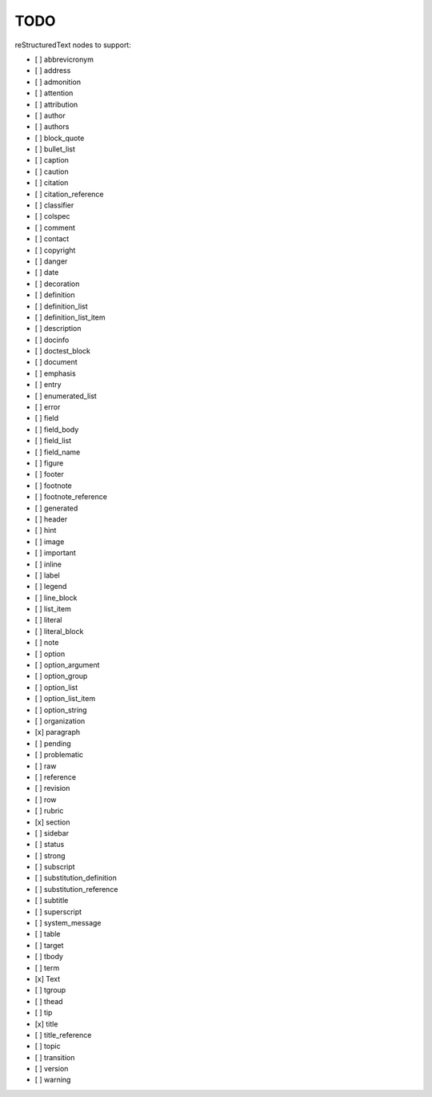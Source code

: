 TODO
====

reStructuredText nodes to support:

* [ ] abbrevicronym
* [ ] address
* [ ] admonition
* [ ] attention
* [ ] attribution
* [ ] author
* [ ] authors
* [ ] block_quote
* [ ] bullet_list
* [ ] caption
* [ ] caution
* [ ] citation
* [ ] citation_reference
* [ ] classifier
* [ ] colspec
* [ ] comment
* [ ] contact
* [ ] copyright
* [ ] danger
* [ ] date
* [ ] decoration
* [ ] definition
* [ ] definition_list
* [ ] definition_list_item
* [ ] description
* [ ] docinfo
* [ ] doctest_block
* [ ] document
* [ ] emphasis
* [ ] entry
* [ ] enumerated_list
* [ ] error
* [ ] field
* [ ] field_body
* [ ] field_list
* [ ] field_name
* [ ] figure
* [ ] footer
* [ ] footnote
* [ ] footnote_reference
* [ ] generated
* [ ] header
* [ ] hint
* [ ] image
* [ ] important
* [ ] inline
* [ ] label
* [ ] legend
* [ ] line_block
* [ ] list_item
* [ ] literal
* [ ] literal_block
* [ ] note
* [ ] option
* [ ] option_argument
* [ ] option_group
* [ ] option_list
* [ ] option_list_item
* [ ] option_string
* [ ] organization
* [x] paragraph
* [ ] pending
* [ ] problematic
* [ ] raw
* [ ] reference
* [ ] revision
* [ ] row
* [ ] rubric
* [x] section
* [ ] sidebar
* [ ] status
* [ ] strong
* [ ] subscript
* [ ] substitution_definition
* [ ] substitution_reference
* [ ] subtitle
* [ ] superscript
* [ ] system_message
* [ ] table
* [ ] target
* [ ] tbody
* [ ] term
* [x] Text
* [ ] tgroup
* [ ] thead
* [ ] tip
* [x] title
* [ ] title_reference
* [ ] topic
* [ ] transition
* [ ] version
* [ ] warning
